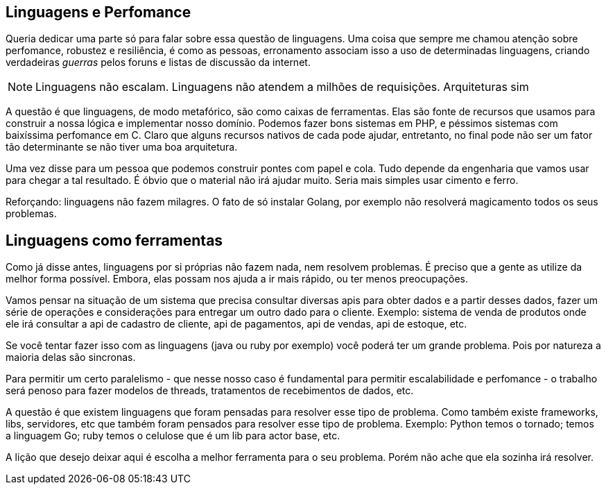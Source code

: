 [[_linguagens-perfomance]]
== Linguagens e Perfomance

Queria dedicar uma parte só para falar sobre essa questão de linguagens. Uma coisa que sempre me chamou atenção sobre perfomance, robustez e resiliência, é como as pessoas, erronamento associam isso a uso de determinadas linguagens, criando verdadeiras _guerras_ pelos foruns e listas de discussão da internet. 

NOTE: Linguagens não escalam. Linguagens não atendem a milhões de requisições. Arquiteturas sim

A questão é que linguagens, de modo metafórico, são como caixas de ferramentas. Elas são fonte de recursos que usamos para construir a nossa lógica e implementar nosso domínio. Podemos fazer bons sistemas em PHP, e péssimos sistemas com baixíssima perfomance em C. Claro que alguns recursos nativos de cada pode ajudar, entretanto, no final pode não ser um fator tão determinante se não tiver uma boa arquitetura.

Uma vez disse para um pessoa que podemos construir pontes com papel e cola. Tudo depende da engenharia que vamos usar para chegar a tal resultado. É óbvio que o material não irá ajudar muito. Seria mais simples usar cimento e ferro.

Reforçando: linguagens não fazem milagres. O fato de só instalar Golang, por exemplo não resolverá magicamento todos os seus problemas.

== Linguagens como ferramentas

Como já disse antes, linguagens por si próprias não fazem nada, nem resolvem problemas. É preciso que a gente as utilize da melhor forma possível. Embora, elas possam nos ajuda a ir mais rápido, ou ter menos preocupações.

Vamos pensar na situação de um sistema que precisa consultar diversas apis para obter dados e a partir desses dados, fazer um série de operações e considerações para entregar um outro dado para o cliente. Exemplo: sistema de venda de produtos onde ele irá consultar a api de cadastro de cliente, api de pagamentos, api de vendas, api de estoque, etc. 

Se você tentar fazer isso com as linguagens (java ou ruby por exemplo) você poderá ter um grande problema. Pois por natureza a maioria delas são sincronas.

Para permitir um certo paralelismo - que nesse nosso caso é fundamental para permitir escalabilidade e perfomance - o trabalho será penoso para fazer modelos de threads, tratamentos de recebimentos de dados, etc.

A questão é que existem linguagens que foram pensadas para resolver esse tipo de problema. Como também existe frameworks, libs, servidores, etc que também foram pensados para resolver esse tipo de problema. Exemplo: Python temos o tornado; temos a linguagem Go; ruby temos o celulose que é um lib para actor base, etc. 

A lição que desejo deixar aqui é escolha a melhor ferramenta para o seu problema. Porém não ache que ela sozinha irá resolver. 

